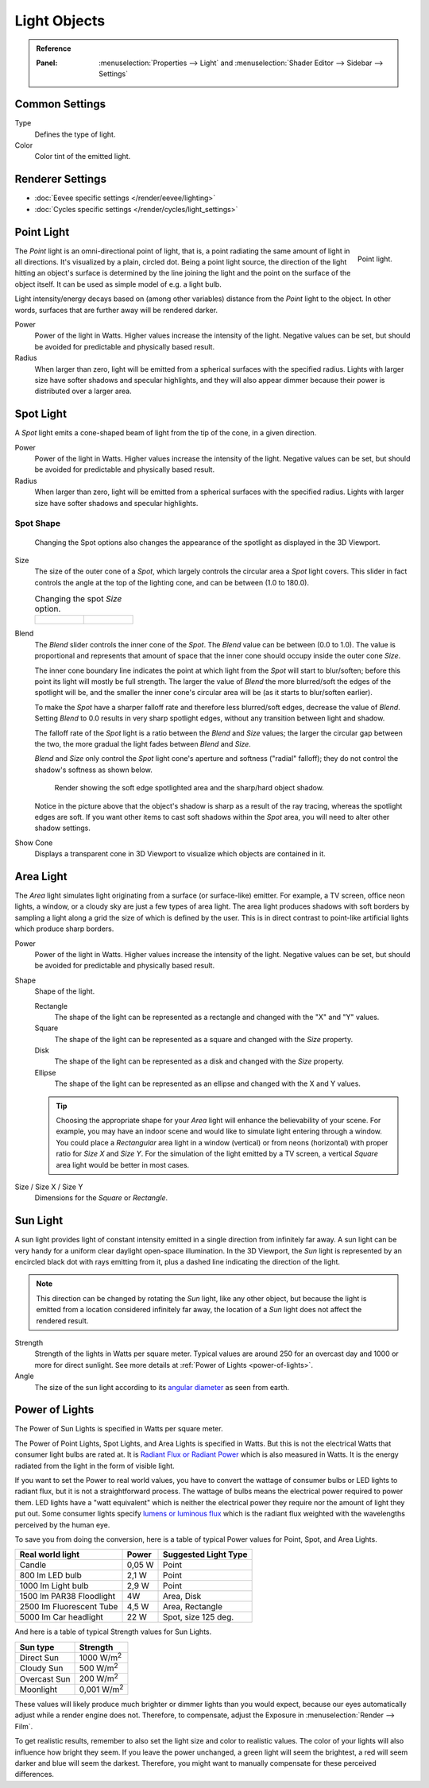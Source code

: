
*************
Light Objects
*************

.. admonition:: Reference
   :class: refbox

   :Panel:     :menuselection:`Properties --> Light` and :menuselection:`Shader Editor --> Sidebar --> Settings`


Common Settings
===============

Type
   Defines the type of light.
Color
   Color tint of the emitted light.



Renderer Settings
=================

- :doc:`Eevee specific settings </render/eevee/lighting>`
- :doc:`Cycles specific settings </render/cycles/light_settings>`

.. _light-type-point:
.. _bpy.types.PointLight:

Point Light
===========

.. figure:: /images/render_lights_light-object_viewport.png
   :align: right
   :width: 260px

   Point light.

The *Point* light is an omni-directional point of light,
that is, a point radiating the same amount of light in all directions.
It's visualized by a plain, circled dot.
Being a point light source, the direction of the light hitting an object's surface
is determined by the line joining the light and the point on the surface of the object itself.
It can be used as simple model of e.g. a light bulb.

Light intensity/energy decays based on (among other variables)
distance from the *Point* light to the object. In other words,
surfaces that are further away will be rendered darker.

Power
   Power of the light in Watts. Higher values increase the intensity of the light.
   Negative values can be set, but should be avoided for predictable and physically based result.

Radius
   When larger than zero, light will be emitted from a spherical surfaces with the specified radius.
   Lights with larger size have softer shadows and specular highlights, and they will also appear dimmer because their power is distributed over a larger area.


.. _light-type-spot:
.. _bpy.types.SpotLight:

Spot Light
==========

A *Spot* light emits a cone-shaped beam of light from the tip of the cone,
in a given direction.

Power
   Power of the light in Watts. Higher values increase the intensity of the light.
   Negative values can be set, but should be avoided for predictable and physically based result.

Radius
   When larger than zero, light will be emitted from a spherical surfaces with the specified radius.
   Lights with larger size have softer shadows and specular highlights.


Spot Shape
----------

.. figure:: /images/render_lights_light-object_terms.png
   :width: 610px

   Changing the Spot options also changes the appearance of the spotlight as displayed in the 3D Viewport.

Size
   The size of the outer cone of a *Spot*,
   which largely controls the circular area a *Spot* light covers.
   This slider in fact controls the angle at the top of the lighting cone,
   and can be between (1.0 to 180.0).

   .. list-table:: Changing the spot *Size* option.

      * - .. figure:: /images/render_lights_light-object_size45.png
             :width: 320px

        - .. figure:: /images/render_lights_light-object_size60.png
             :width: 320px

Blend
   The *Blend* slider controls the inner cone of the *Spot*.
   The *Blend* value can be between (0.0 to 1.0).
   The value is proportional and represents that amount of space that the inner cone should
   occupy inside the outer cone *Size*.

   The inner cone boundary line indicates the point at which light from the *Spot* will start to blur/soften;
   before this point its light will mostly be full strength.
   The larger the value of *Blend* the more blurred/soft the edges of the spotlight will be,
   and the smaller the inner cone's circular area will be (as it starts to blur/soften earlier).

   To make the *Spot* have a sharper falloff rate and therefore less blurred/soft edges,
   decrease the value of *Blend*.
   Setting *Blend* to 0.0 results in very sharp spotlight edges, without any transition between light and shadow.

   The falloff rate of the *Spot* light is a ratio between the *Blend* and *Size* values;
   the larger the circular gap between the two, the more gradual the light fades between *Blend* and *Size*.

   *Blend* and *Size* only control the *Spot* light cone's aperture and softness ("radial" falloff);
   they do not control the shadow's softness as shown below.

   .. figure:: /images/render_lights_light-object_shadow-spotlight.png
      :width: 400px

      Render showing the soft edge spotlighted area and the sharp/hard object shadow.

   Notice in the picture above that the object's shadow is sharp as a result of the ray tracing,
   whereas the spotlight edges are soft.
   If you want other items to cast soft shadows within the *Spot* area, you will need to alter other shadow settings.
Show Cone
   Displays a transparent cone in 3D Viewport to visualize which objects are contained in it.


.. _light-type-area:
.. _bpy.types.AreaLight:

Area Light
==========

The *Area* light simulates light originating from a surface (or surface-like) emitter.
For example, a TV screen, office neon lights, a window,
or a cloudy sky are just a few types of area light. The area light produces shadows with
soft borders by sampling a light along a grid the size of which is defined by the user.
This is in direct contrast to point-like artificial lights which produce sharp borders.

Power
   Power of the light in Watts. Higher values increase the intensity of the light.
   Negative values can be set, but should be avoided for predictable and physically based result.

Shape
   Shape of the light.

   Rectangle
      The shape of the light can be represented as a rectangle and changed with the "X" and "Y" values.
   Square
      The shape of the light can be represented as a square and changed with the *Size* property.
   Disk
      The shape of the light can be represented as a disk and changed with the *Size* property.
   Ellipse
      The shape of the light can be represented as an ellipse and changed with the X and Y values.

   .. tip::

      Choosing the appropriate shape for your *Area* light will enhance the believability of your scene.
      For example, you may have an indoor scene and would like to simulate light entering through a window.
      You could place a *Rectangular* area light in a window (vertical) or from neons (horizontal)
      with proper ratio for *Size X* and *Size Y*. For the simulation of the light emitted by
      a TV screen, a vertical *Square* area light would be better in most cases.

Size / Size X / Size Y
   Dimensions for the *Square* or *Rectangle*.


.. _light-type-sun:
.. _bpy.types.SunLight:

Sun Light
=========

A sun light provides light of constant intensity emitted in a single direction from infinitely far away.
A sun light can be very handy for a uniform clear daylight open-space illumination. In the 3D Viewport,
the *Sun* light is represented by an encircled black dot with rays emitting from it,
plus a dashed line indicating the direction of the light.

.. note::

   This direction can be changed by rotating the *Sun* light, like any other object,
   but because the light is emitted from a location considered infinitely far away,
   the location of a *Sun* light does not affect the rendered result.

Strength
   Strength of the lights in Watts per square meter. Typical values are around 250 for an overcast day and 1000 or more for direct sunlight.
   See more details at :ref:`Power of Lights <power-of-lights>`. 
Angle
   The size of the sun light according to its
   `angular diameter <https://en.wikipedia.org/wiki/Angular_diameter#Use_in_astronomy>`__
   as seen from earth.

.. _power-of-lights:

Power of Lights
===============

The Power of Sun Lights is specified in Watts per square meter.

The Power of Point Lights, Spot Lights, and Area Lights is specified in Watts.
But this is not the electrical Watts that consumer light bulbs are rated at.
It is `Radiant Flux or Radiant Power <https://en.wikipedia.org/wiki/Radiant_flux>`__ which is also measured in Watts.
It is the energy radiated from the light in the form of visible light.

If you want to set the Power to real world values, you have to convert the wattage of consumer bulbs or LED lights to radiant flux, but it is not a straightforward process.
The wattage of bulbs means the electrical power required to power them.
LED lights have a "watt equivalent" which is neither the electrical power they require nor the amount of light they put out.
Some consumer lights specify `lumens or luminous flux <https://en.wikipedia.org/wiki/Lumen_(unit)>`__ which is the radiant flux weighted with the wavelengths perceived by the human eye.

To save you from doing the conversion, here is a table of typical Power values for Point, Spot, and Area Lights.

========================  =========   =====================
Real world light          Power       Suggested Light Type
========================  =========   =====================
Candle                    0,05 W      Point
800 lm LED bulb           2,1 W       Point
1000 lm Light bulb        2,9 W       Point
1500 lm PAR38 Floodlight  4W          Area, Disk
2500 lm Fluorescent Tube  4,5 W       Area, Rectangle
5000 lm Car headlight     22 W        Spot, size 125 deg.
========================  =========   =====================

And here is a table of typical Strength values for Sun Lights.

============  =====================
Sun type      Strength
============  =====================
Direct Sun    1000 W/m\ :sup:`2`
Cloudy Sun    500 W/m\ :sup:`2`
Overcast Sun  200 W/m\ :sup:`2`
Moonlight     0,001 W/m\ :sup:`2`
============  =====================

These values will likely produce much brighter or dimmer lights than you would expect, because our eyes automatically adjust while a render engine does not.
Therefore, to compensate, adjust the Exposure in :menuselection:`Render --> Film`.

To get realistic results, remember to also set the light size and color to realistic values.
The color of your lights will also influence how bright they seem.
If you leave the power unchanged, a green light will seem the brightest, a red will seem darker and blue will seem the darkest. Therefore, you might want to manually compensate for these perceived differences.

